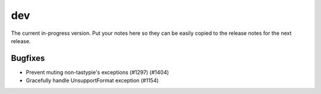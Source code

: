 dev
=======

The current in-progress version. Put your notes here so they can be easily
copied to the release notes for the next release.

Bugfixes
--------

* Prevent muting non-tastypie's exceptions (#1297) (#1404)
* Gracefully handle UnsupportFormat exception (#1154)
